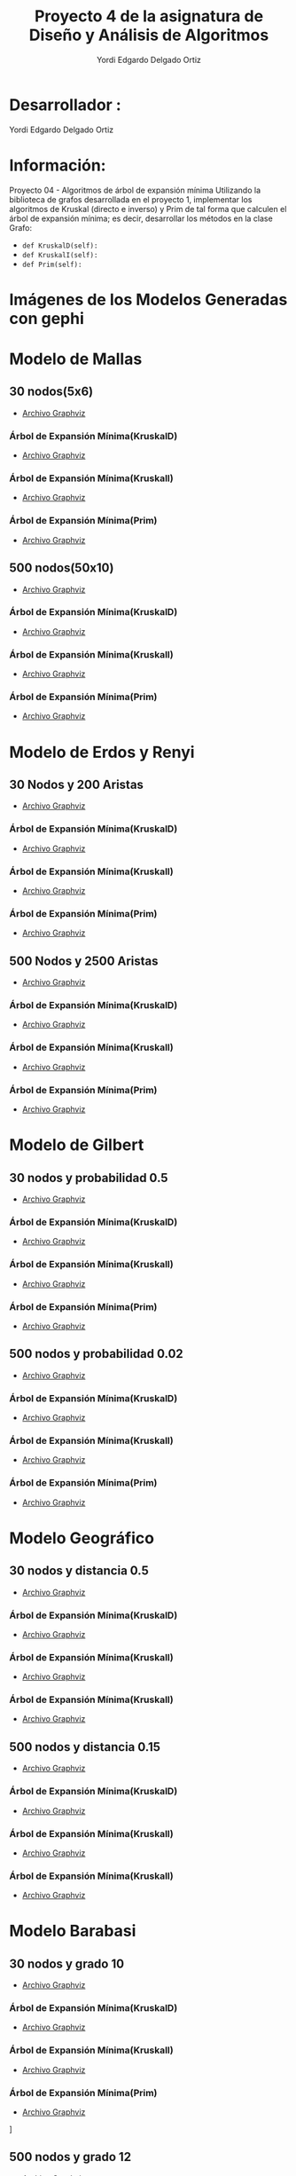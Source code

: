#+TITLE: Proyecto  4 de la asignatura de Diseño y Análisis de Algoritmos
#+author: Yordi Edgardo Delgado Ortiz 

#+STARTUP:  CONTENT

* Desarrollador :
Yordi Edgardo Delgado Ortiz 

* Información:
Proyecto 04 - Algoritmos de árbol de expansión mínima
Utilizando la biblioteca de grafos desarrollada en el proyecto 1, implementar
los algoritmos de Kruskal (directo e inverso) y Prim de tal forma que calculen
el árbol de expansión mínima; es decir, desarrollar los métodos en la clase
Grafo:
- =def KruskalD(self):=
- =def KruskalI(self):=
- =def Prim(self):=



 
* Imágenes de los Modelos Generadas con gephi
* Modelo de Mallas
** 30 nodos(5x6)
- [[./Archivos gv/Mallas/grafo_malla_30_nodos.gv][Archivo Graphviz]]
[[./Images/Mallas/Mallas_30.png]]
*** Árbol de Expansión Mínima(KruskalD)
- [[./Archivos gv/Mallas/grafo_malla_30_nodos_KruskalD.gv][Archivo Graphviz]]
[[./Images/Mallas/MST_KruskalD30_Costo.png]]
[[./Images/Mallas/Mallas_30_KruskalD.png]]
*** Árbol de Expansión Mínima(KruskalI)
- [[./Archivos gv/Mallas/grafo_malla_30_nodos_KruskalI.gv][Archivo Graphviz]]
[[./Images/Mallas/MST_KruskalI30_Costo.png]]
[[./Images/Mallas/Mallas_30_KruskalI.png]]
*** Árbol de Expansión Mínima(Prim)
- [[./Archivos gv/Mallas/grafo_malla_30_nodos_Prim.gv][Archivo Graphviz]]
[[./Images/Mallas/MST_Prim_Costo30.PNG]]
[[./Images/Mallas/Mallas_30_Prim.png]]

** 500 nodos(50x10)
- [[./Archivos gv/Mallas/grafo_malla_500_nodos.gv][Archivo Graphviz]]
[[./Images/Mallas/Mallas_500.png]]
*** Árbol de Expansión Mínima(KruskalD)
- [[./Archivos gv/Mallas/grafo_malla_500_nodos_KruskalD.gv][Archivo Graphviz]]
[[./Images/Mallas/MST_KruskalD500_Costo.png]]
[[./Images/Mallas/MST_KruskalD500.png]]
*** Árbol de Expansión Mínima(KruskalI)
- [[./Archivos gv/Mallas/grafo_malla_500_nodos_KruskalI.gv][Archivo Graphviz]]
[[./Images/Mallas/MST_KruskalI500_Costo.PNG]]
[[./Images/Mallas/MST_KruskalI500.png]]
*** Árbol de Expansión Mínima(Prim)
- [[./Archivos gv/Mallas/grafo_malla_500_nodos_Prim.gv][Archivo Graphviz]]
[[./Images/Mallas/MST_Prim_Costo500.PNG]]
[[./Images/Mallas/MST_Prim500.png]]

* Modelo de Erdos y Renyi
** 30 Nodos y 200 Aristas
- [[./Archivos gv/Erdos/grafo_erdos_30_200.gv][Archivo Graphviz]]
[[./Images/Erdos/Erdos_30.png]]
*** Árbol de Expansión Mínima(KruskalD)
- [[./Archivos gv/Erdos/grafo_erdos_30_200_KruskalD.gv][Archivo Graphviz]]
[[./Images/Erdos/MST_Erdos30_KruskalD_Costo.PNG]]
[[./Images/Erdos/Erdos_30_KruskalD.png]]
*** Árbol de Expansión Mínima(KruskalI)
- [[./Archivos gv/Erdos/grafo_erdos_30_200_KruskalI.gv][Archivo Graphviz]]
[[./Images/Erdos/MST_Erdos30_KruskalI_Costo.PNG]]
[[./Images/Erdos/Erdos_30_KruskalI.png]]
*** Árbol de Expansión Mínima(Prim)
- [[./Archivos gv/Erdos/grafo_erdos_30_200_Prim.gv][Archivo Graphviz]]
[[./Images/Erdos/MST_Erdos30_Prim_Costo.PNG]]
[[./Images/Erdos/Erdos_30_Prim.png]]
** 500 Nodos y 2500 Aristas
- [[./Archivos gv/Erdos/grafo_erdos_500_2500.gv][Archivo Graphviz]]
[[./Images/Erdos/Erdos_500.png]]
*** Árbol de Expansión Mínima(KruskalD)
- [[./Archivos gv/Erdos/grafo_erdos_500_2500_KruskalD.gv][Archivo Graphviz]]
[[./Images/Erdos/MST_Erdos500_KruskalD_Costo.PNG]]
[[./Images/Erdos/Erdos_500_KruskalD.png]]
*** Árbol de Expansión Mínima(KruskalI)
- [[./Archivos gv/Erdos/grafo_erdos_500_2500_KruskalI.gv][Archivo Graphviz]]
[[./Images/Erdos/MST_Erdos500_KruskalI_Costo.PNG]]
[[./Images/Erdos/Erdos_500_KruskalI.png]]
*** Árbol de Expansión Mínima(Prim)
- [[./Archivos gv/Erdos/grafo_erdos_500_2500_Prim.gv][Archivo Graphviz]]
[[./Images/Erdos/MST_Erdos500_Prim_Costo.PNG]]
[[./Images/Erdos/Erdos_500_Prim.png]]

* Modelo de Gilbert
** 30 nodos y probabilidad 0.5
- [[./Archivos gv/Gilbert/grafo_gilbert_30_05.gv][Archivo Graphviz]]
[[./Images/Gilbert/Gilbert_30 .png]]
*** Árbol de Expansión Mínima(KruskalD)
- [[./Archivos gv/Gilbert/grafo_gilbert_30_05_KruskalD.gv][Archivo Graphviz]]
[[./Images/Gilbert/MST_Gilbert30_KruskalD_Costo.PNG]]
[[./Images/Gilbert/Gilbert_30_KruskalD.png]]
*** Árbol de Expansión Mínima(KruskalI)
- [[./Archivos gv/Gilbert/grafo_gilbert_30_05_KruskalI.gv][Archivo Graphviz]]
[[./Images/Gilbert/MST_Gilbert30_KruskalD_Costo.PNG]]
[[./Images/Gilbert/Gilbert_30_KruskalI.png]]
*** Árbol de Expansión Mínima(Prim)
- [[./Archivos gv/Gilbert/grafo_gilbert_30_05_Prim.gv][Archivo Graphviz]]
[[./Images/Gilbert/MST_Gilbert30_Prim_Costo.PNG]]
[[./Images/Gilbert/Gilbert_30_Prim.png]]

** 500 nodos y probabilidad 0.02
- [[./Archivos gv/Gilbert/grafo_gilbert_500_002.gv][Archivo Graphviz]]
[[./Images/Gilbert/Gilbert_500 .png]]
*** Árbol de Expansión Mínima(KruskalD)
- [[./Archivos gv/Gilbert/grafo_gilbert_500_002_KruskalD.gv][Archivo Graphviz]]
[[./Images/Gilbert/MST_Gilbert500_KruskalD_Costo.PNG]]
[[./Images/Gilbert/Gilbert_500_ KruskalD.png]]
*** Árbol de Expansión Mínima(KruskalI)
- [[./Archivos gv/Gilbert/grafo_gilbert_500_002_KruskalI.gv][Archivo Graphviz]]
[[./Images/Gilbert/MST_Gilbert500_KruskalD_Costo.PNG]]
[[./Images/Gilbert/Gilbert_500_ KruskalI.png]]
*** Árbol de Expansión Mínima(Prim)
- [[./Archivos gv/Gilbert/grafo_gilbert_500_002_Prim.gv][Archivo Graphviz]]
[[./Images/Gilbert/MST_Gilbert500_Prim_Costo.PNG]]
[[./Images/Gilbert/Gilbert_500_ Prim.png]]

* Modelo Geográfico
** 30 nodos y distancia 0.5
- [[./Archivos gv/Geografico/grafo_geografico_30_05.gv][Archivo Graphviz]]
[[./Images/Geografico/geografico_30.png]]
*** Árbol de Expansión Mínima(KruskalD)
- [[./Archivos gv/Geografico/grafo_geografico_30_05_KruskalD.gv][Archivo Graphviz]]
[[./Images/Geografico/MST_Geografico30_KruskalD_Costo.PNG]]
[[./Images/Geografico/geografico_30_KruskalD.png]]
*** Árbol de Expansión Mínima(KruskalI)
- [[./Archivos gv/Geografico/grafo_geografico_30_05_KruskalI.gv][Archivo Graphviz]]
[[./Images/Geografico/MST_Geografico30_KruskalI_Costo.PNG]]
[[./Images/Geografico/geografico_30_KruskalI.png]]
*** Árbol de Expansión Mínima(KruskalI)
- [[./Archivos gv/Geografico/grafo_geografico_30_05_Prim.gv][Archivo Graphviz]]
[[./Images/Geografico/MST_Geografico30_Prim.PNG]]
[[./Images/Geografico/geografico_30_Prim.png]]
** 500 nodos y distancia 0.15
- [[./Archivos gv/Geografico/grafo_geografico_500_01.gv][Archivo Graphviz]]
[[./Images/Geografico/geografico_500.png]]
*** Árbol de Expansión Mínima(KruskalD)
- [[./Archivos gv/Geografico/grafo_geografico_500_01_KruskalD.gv][Archivo Graphviz]]
[[./Images/Geografico/MST_Geografico500_KruskalD_Costo.PNG]]
[[./Images/Geografico/geografico_500_KruskalD.png]]
*** Árbol de Expansión Mínima(KruskalI)
- [[./Archivos gv/Geografico/grafo_geografico_500_01_KruskalI.gv][Archivo Graphviz]]
[[./Images/Geografico/MST_Geografico500_Prim_Costo.PNG]]
[[./Images/Geografico/geografico_500_KruskalI.png]]
*** Árbol de Expansión Mínima(KruskalI)
- [[./Archivos gv/Geografico/grafo_geografico_500_01_Prim.gv][Archivo Graphviz]]
[[./Images/Geografico/MST_Geografico500_Prim_Costo.PNG]]
[[./Images/Geografico/geografico_500_Prim.png]]

* Modelo Barabasi
** 30 nodos y grado 10
- [[./Archivos gv/Babarasi/grafo_babarasi_30_10.gv][Archivo Graphviz]]
[[./Images/Babarasi/Babarasi_30.png]]
*** Árbol de Expansión Mínima(KruskalD)
- [[./Archivos gv/Babarasi/grafo_babarasi_30_10_Kruskal_D.gv][Archivo Graphviz]]
[[./Images/Babarasi/MST_Babarasi30_KruskalD_Costo.PNG]]
[[./Images/Babarasi/Babarasi_30_KruskalD.png]]
*** Árbol de Expansión Mínima(KruskalI)
- [[./Archivos gv/Babarasi/grafo_babarasi_30_10_Kruskal_I.gv][Archivo Graphviz]]
[[./Images/Babarasi/MST_Babarasi30_KruskalI_Costo.PNG]]
[[./Images/Babarasi/Babarasi_30_KruskalI.png]]
*** Árbol de Expansión Mínima(Prim)
- [[./Archivos gv/Babarasi/grafo_babarasi_30_10_Prim.gv][Archivo Graphviz]]
[[./Images/Babarasi/MST_Babarasi30_Prim_Costo.PNG]]]
[[./Images/Babarasi/Babarasi_30_Prim.png]]

** 500 nodos y grado 12
- [[./Archivos gv/Babarasi/grafo_babarasi_500_12.gv][Archivo Graphviz]]
[[./Images/Babarasi/Babarasi_500.png]]
*** Árbol de Expansión Mínima(KruskalD)
- [[./Archivos gv/Babarasi/grafo_babarasi_500_12_KruskalD.gv][Archivo Graphviz]]
[[./Images/Babarasi/MST_Babarasi500_KruskalD_Costo.PNG]]
[[./Images/Babarasi/Babarasi_500_KruskalD.png]]
*** Árbol de Expansión Mínima(KruskalI)
- [[./Archivos gv/Babarasi/grafo_babarasi_500_12_KruskalI.gv][Archivo Graphviz]]
[[./Images/Babarasi/MST_Babarasi500_KruskalI_Costo.PNG]]
[[./Images/Babarasi/Babarasi_500_KruskalI.png]]
*** Árbol de Expansión Mínima(KruskalI)
- [[./Archivos gv/Babarasi/grafo_babarasi_500_12_Prim.gv][Archivo Graphviz]]
[[./Images/Babarasi/MST_Babarasi500_Prim_Costo.PNG]]]
[[./Images/Babarasi/Babarasi_500_Prim.png]]

* Modelo Dorogovtsev
** 30 nodos
- [[./Archivos gv/Dogorostev/grafo_dorogovtsev_mendes_30.gv][Archivo Graphviz]]
[[./Images/Dogorostev/Dogorostev_30.png]]
*** Árbol de Expansión Mínima(KruskalD)
- [[./Archivos gv/Dogorostev/grafo_dorogovtsev_mendes_30_KruskalD.gv][Archivo Graphviz]]
[[./Images/Dogorostev/MST_Dogorostev30_KruskalD_Costo.png]]
[[./Images/Dogorostev/Dogorostev_30_KruskalD.png]]
** 500 nodos
- [[./Archivos gv/Dogorostev/grafo_dorogovtsev_mendes_500.gv][Archivo Graphviz]]
[[./Images/Dogorostev/Dogorostev_500.png]]
*** Arbol de caminos mas cortos(Djikstra)
- [[./Archivos gv/Dogorostev/grafo_dorogovtsev_mendes_500_Dijkstra.gv][Archivo Graphviz]]
[[./Images/Dogorostev/Dogorostev_500_dijkstra.png]]
